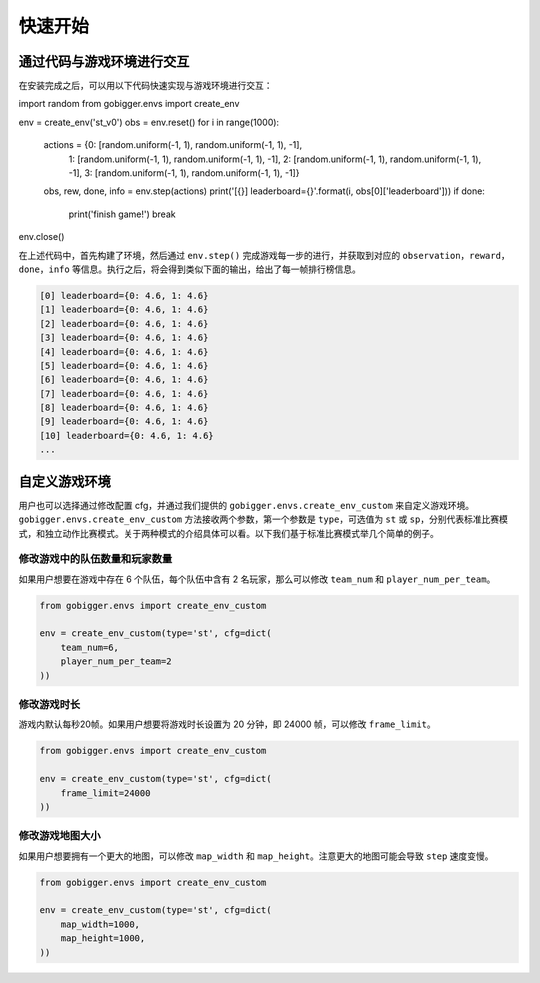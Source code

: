 快速开始
##############

通过代码与游戏环境进行交互
==================================

在安装完成之后，可以用以下代码快速实现与游戏环境进行交互：

.. code-block:: python

import random
from gobigger.envs import create_env

env = create_env('st_v0')
obs = env.reset()
for i in range(1000):
    actions = {0: [random.uniform(-1, 1), random.uniform(-1, 1), -1],
               1: [random.uniform(-1, 1), random.uniform(-1, 1), -1],
               2: [random.uniform(-1, 1), random.uniform(-1, 1), -1],
               3: [random.uniform(-1, 1), random.uniform(-1, 1), -1]}
    obs, rew, done, info = env.step(actions)
    print('[{}] leaderboard={}'.format(i, obs[0]['leaderboard']))
    if done:
        print('finish game!')
        break
env.close()

在上述代码中，首先构建了环境，然后通过 ``env.step()`` 完成游戏每一步的进行，并获取到对应的 ``observation``，``reward``，``done``，``info`` 等信息。执行之后，将会得到类似下面的输出，给出了每一帧排行榜信息。

.. code-block::

    [0] leaderboard={0: 4.6, 1: 4.6}
    [1] leaderboard={0: 4.6, 1: 4.6}
    [2] leaderboard={0: 4.6, 1: 4.6}
    [3] leaderboard={0: 4.6, 1: 4.6}
    [4] leaderboard={0: 4.6, 1: 4.6}
    [5] leaderboard={0: 4.6, 1: 4.6}
    [6] leaderboard={0: 4.6, 1: 4.6}
    [7] leaderboard={0: 4.6, 1: 4.6}
    [8] leaderboard={0: 4.6, 1: 4.6}
    [9] leaderboard={0: 4.6, 1: 4.6}
    [10] leaderboard={0: 4.6, 1: 4.6}
    ...


自定义游戏环境
============================

用户也可以选择通过修改配置 cfg，并通过我们提供的 ``gobigger.envs.create_env_custom`` 来自定义游戏环境。``gobigger.envs.create_env_custom`` 方法接收两个参数，第一个参数是 ``type``，可选值为 ``st`` 或 ``sp``，分别代表标准比赛模式，和独立动作比赛模式。关于两种模式的介绍具体可以看。以下我们基于标准比赛模式举几个简单的例子。

修改游戏中的队伍数量和玩家数量
------------------------------------

如果用户想要在游戏中存在 6 个队伍，每个队伍中含有 2 名玩家，那么可以修改 ``team_num`` 和 ``player_num_per_team``。

.. code-block:: python

    from gobigger.envs import create_env_custom

    env = create_env_custom(type='st', cfg=dict(
        team_num=6, 
        player_num_per_team=2
    ))

修改游戏时长
------------------------------------

游戏内默认每秒20帧。如果用户想要将游戏时长设置为 20 分钟，即 24000 帧，可以修改 ``frame_limit``。

.. code-block:: python

    from gobigger.envs import create_env_custom

    env = create_env_custom(type='st', cfg=dict(
        frame_limit=24000
    ))

修改游戏地图大小
------------------------------------

如果用户想要拥有一个更大的地图，可以修改 ``map_width`` 和 ``map_height``。注意更大的地图可能会导致 ``step`` 速度变慢。

.. code-block:: python

    from gobigger.envs import create_env_custom
    
    env = create_env_custom(type='st', cfg=dict(
        map_width=1000,
        map_height=1000,
    ))


